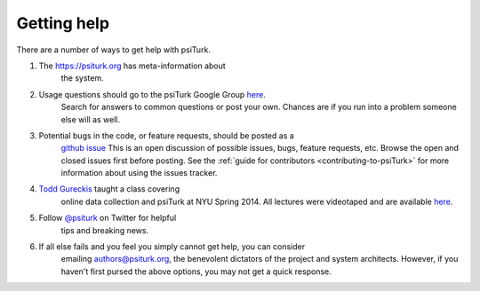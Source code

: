 Getting help
============

There are a number of ways to get help with psiTurk.

1. The `https://psiturk.org <https://psiturk.org>`__ has meta-information about
    the system.

2. Usage questions should go to the psiTurk Google Group `here <https://groups.google.com/forum/#!forum/psiturk>`__.
    Search for answers to common questions or post your own. Chances are if you
    run into a problem someone else will as well.

3. Potential bugs in the code, or feature requests, should be posted as a
    `github issue <https://github.com/NYUCCL/psiTurk/issues>`__
    This is an open discussion of possible issues, bugs, feature requests, etc.
    Browse the open and closed issues first before posting.
    See the :ref:`guide for contributors <contributing-to-psiTurk>`
    for more information about using the issues tracker.

4. `Todd Gureckis <http://gureckislab.org/~gureckis>`__  taught a class covering
    online data collection and psiTurk at NYU Spring 2014. All lectures were
    videotaped and are available `here <http://gureckislab.org/courses/spring14/online_data_collection/>`__.

5. Follow `@psiturk <https://twitter.com/psiturk>`__ on Twitter for helpful
    tips and breaking news.

6. If all else fails and you feel you simply cannot get help, you can consider
    emailing `authors@psiturk.org <mailto:authors@psiturk.org>`__, the benevolent
    dictators of the project and system architects. However, if you haven't
    first pursed the above options, you may not get a quick response.

